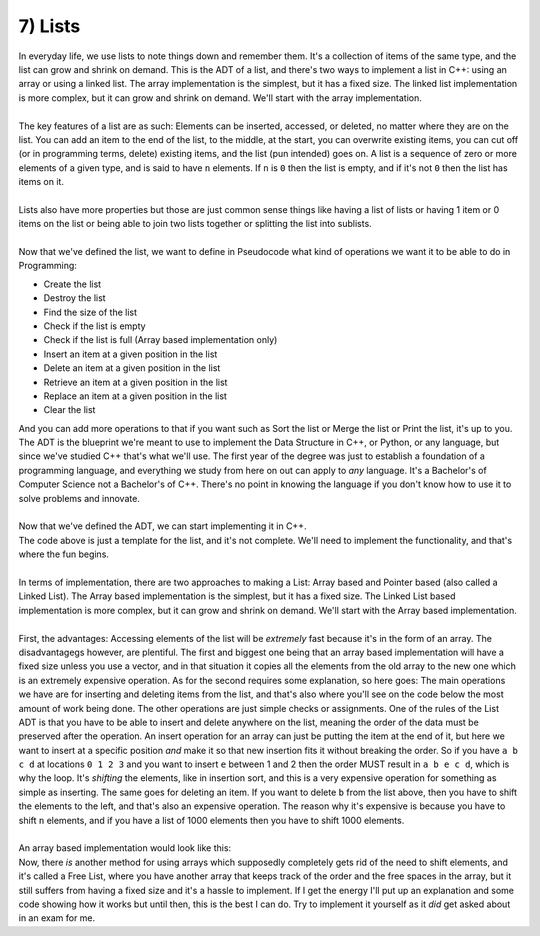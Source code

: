 .. _s3-dsa-t07:

7) Lists
--------

| In everyday life, we use lists to note things down and remember them. It's a collection of items of the same type, and the list can grow and shrink on demand. This is the ADT of a list, and there's two ways to implement a list in C++: using an array or using a linked list. The array implementation is the simplest, but it has a fixed size. The linked list implementation is more complex, but it can grow and shrink on demand. We'll start with the array implementation.
|
| The key features of a list are as such: Elements can be inserted, accessed, or deleted, no matter where they are on the list. You can add an item to the end of the list, to the middle, at the start, you can overwrite existing items, you can cut off (or in programming terms, delete) existing items, and the list (pun intended) goes on. A list is a sequence of zero or more elements of a given type, and is said to have ``n`` elements. If ``n`` is ``0`` then the list is empty, and if it's not ``0`` then the list has items on it.
|
| Lists also have more properties but those are just common sense things like having a list of lists or having 1 item or 0 items on the list or being able to join two lists together or splitting the list into sublists.
|
| Now that we've defined the list, we want to define in Pseudocode what kind of operations we want it to be able to do in Programming:
*   Create the list
*   Destroy the list
*   Find the size of the list
*   Check if the list is empty
*   Check if the list is full (Array based implementation only)
*   Insert an item at a given position in the list
*   Delete an item at a given position in the list
*   Retrieve an item at a given position in the list
*   Replace an item at a given position in the list
*   Clear the list
| And you can add more operations to that if you want such as Sort the list or Merge the list or Print the list, it's up to you. The ADT is the blueprint we're meant to use to implement the Data Structure in C++, or Python, or any language, but since we've studied C++ that's what we'll use. The first year of the degree was just to establish a foundation of a programming language, and everything we study from here on out can apply to *any* language. It's a Bachelor's of Computer Science not a Bachelor's of C++. There's no point in knowing the language if you don't know how to use it to solve problems and innovate.
|
| Now that we've defined the ADT, we can start implementing it in C++.

.. code-block:: c++
   :linenos:

    template <typename T>
    class List {
    public:
        List();
        ~List();
        int size() const;
        bool isEmpty() const;
        bool isFull() const;
        void insert(const T& item, int pos);
        void remove(int pos);
        T retrieve(int pos) const;
        void replace(const T& item, int pos);
        void clear();
    };

| The code above is just a template for the list, and it's not complete. We'll need to implement the functionality, and that's where the fun begins.
|
| In terms of implementation, there are two approaches to making a List: Array based and Pointer based (also called a Linked List). The Array based implementation is the simplest, but it has a fixed size. The Linked List based implementation is more complex, but it can grow and shrink on demand. We'll start with the Array based implementation.
|
| First, the advantages: Accessing elements of the list will be *extremely* fast because it's in the form of an array. The disadvantagegs however, are plentiful. The first and biggest one being that an array based implementation will have a fixed size unless you use a vector, and in that situation it copies all the elements from the old array to the new one which is an extremely expensive operation. As for the second requires some explanation, so here goes: The main operations we have are for inserting and deleting items from the list, and that's also where you'll see on the code below the most amount of work being done. The other operations are just simple checks or assignments. One of the rules of the List ADT is that you have to be able to insert and delete anywhere on the list, meaning the order of the data must be preserved after the operation. An insert operation for an array can just be putting the item at the end of it, but here we want to insert at a specific position *and* make it so that new insertion fits it without breaking the order. So if you have ``a b c d`` at locations ``0 1 2 3`` and you want to insert ``e`` between 1 and 2 then the order MUST result in ``a b e c d``, which is why the loop. It's *shifting* the elements, like in insertion sort, and this is a very expensive operation for something as simple as inserting. The same goes for deleting an item. If you want to delete ``b`` from the list above, then you have to shift the elements to the left, and that's also an expensive operation. The reason why it's expensive is because you have to shift ``n`` elements, and if you have a list of 1000 elements then you have to shift 1000 elements.
|
| An array based implementation would look like this:

.. code-block:: c++
   :linenos:

    template <typename T>
    class List {
    private:
        T* items;
        int capacity;
        int count;
    public:
        List(int capacity);
        ~List();
        int size() const;
        bool isEmpty() const;
        bool isFull() const;
        void insert(const T& item, int pos);
        void remove(int pos);
        T retrieve(int pos) const;
        void replace(const T& item, int pos);
        void clear();
    };
    template <typename T>
    List<T>::List(int capacity) {
        this->capacity = capacity;
        this->items = new T[capacity];
        this->count = 0;
    }
    template <typename T>
    List<T>::~List() {
        delete[] this->items;
    }
    template <typename T>
    int List<T>::size() const {
        return this->count;
    }
    template <typename T>
    bool List<T>::isEmpty() const {
        return this->count == 0;
    }
    template <typename T>
    bool List<T>::isFull() const {
        return this->count == this->capacity;
    }
    template <typename T>
    void List<T>::insert(const T& item, int pos) {
        if (pos < 0 || pos > this->count) {
            cout << "Error! Not a valid position." << endl;
            return;
        }
        if (this->isFull()) {
            cout << "Error! List is full." << endl;
            return;
        }
        for (int i = this->count; i > pos; i--) {
            this->items[i] = this->items[i - 1];
        }
        this->items[pos] = item;
        this->count++;
    }
    template <typename T>
    void List<T>::remove(int pos) {
        if (pos < 0 || pos > this->count) {
            cout << "Error! Not a valid position." << endl;
            return;
        }
        for (int i = pos; i < this->count - 1; i++) {
            this->items[i] = this->items[i + 1];
        }
        this->count--;
    }
    template <typename T>
    T List<T>::retrieve(int pos) const {
        if (pos < 0 || pos > this->count) {
            cout << "Error! Not a valid position." << endl;
            return T();
        }
        return this->items[pos];
    }
    template <typename T>
    void List<T>::replace(const T& item, int pos) {
        if (pos < 0 || pos > this->count) {
            cout << "Error! Not a valid position." << endl;
            return;
        }
        this->items[pos] = item;
    }
    template <typename T>
    void List<T>::clear() {
        this->count = 0;
    }

| Now, there *is* another method for using arrays which supposedly completely gets rid of the need to shift elements, and it's called a Free List, where you have another array that keeps track of the order and the free spaces in the array, but it still suffers from having a fixed size and it's a hassle to implement. If I get the energy I'll put up an explanation and some code showing how it works but until then, this is the best I can do. Try to implement it yourself as it *did* get asked about in an exam for me.